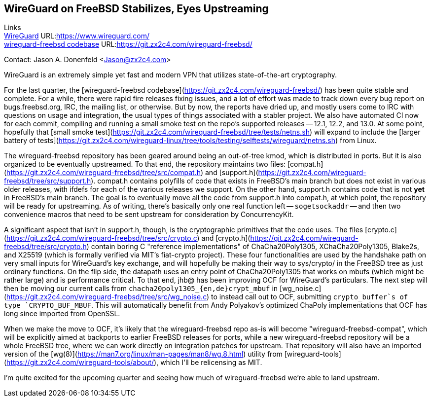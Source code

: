 ## WireGuard on FreeBSD Stabilizes, Eyes Upstreaming

Links +
link:https://www.wireguard.com/[WireGuard] URL:link:https://www.wireguard.com/[https://www.wireguard.com/] +
link:https://git.zx2c4.com/wireguard-freebsd/[wireguard-freebsd codebase] URL:link:https://git.zx2c4.com/wireguard-freebsd/[https://git.zx2c4.com/wireguard-freebsd/] +

Contact: Jason A. Donenfeld <Jason@zx2c4.com>

WireGuard is an extremely simple yet fast and modern VPN that utilizes state-of-the-art cryptography.

For the last quarter, the [wireguard-freebsd codebase](https://git.zx2c4.com/wireguard-freebsd/) has been quite stable and complete. For a while, there were rapid fire releases fixing issues, and a lot of effort was made to track down every bug report on bugs.freebsd.org, IRC, the mailing list, or otherwise. But by now, the reports have dried up, and mostly users come to IRC with questions on usage and integration, the usual types of things associated with a stabler project. We also have automated CI now for each commit, compiling and running a small smoke test on the repo's supported releases -- 12.1, 12.2, and 13.0. At some point, hopefully that [small smoke test](https://git.zx2c4.com/wireguard-freebsd/tree/tests/netns.sh) will expand to include the [larger battery of tests](https://git.zx2c4.com/wireguard-linux/tree/tools/testing/selftests/wireguard/netns.sh) from Linux.

The wireguard-freebsd repository has been geared around being an out-of-tree kmod, which is distributed in ports. But it is also organized to be eventually upstreamed. To that end, the repository maintains two files: [compat.h](https://git.zx2c4.com/wireguard-freebsd/tree/src/compat.h) and [support.h](https://git.zx2c4.com/wireguard-freebsd/tree/src/support.h). compat.h contains polyfills of code that exists in FreeBSD's main branch but does not exist in various older releases, with ifdefs for each of the various releases we support. On the other hand, support.h contains code that is not *yet* in FreeBSD's main branch. The goal is to eventually move all the code from support.h into compat.h, at which point, the repository will be ready for upstreaming. As of writing, there's basically only one real function left -- `sogetsockaddr` -- and then two convenience macros that need to be sent upstream for consideration by ConcurrencyKit.

A significant aspect that isn't in support.h, though, is the cryptographic primitives that the code uses. The files [crypto.c](https://git.zx2c4.com/wireguard-freebsd/tree/src/crypto.c) and [crypto.h](https://git.zx2c4.com/wireguard-freebsd/tree/src/crypto.h) contain boring C "reference implementations" of ChaCha20Poly1305, XChaCha20Poly1305, Blake2s, and X25519 (which is formally verified via MIT's fiat-crypto project). These four functionalities are used by the handshake path on very small inputs for WireGuard's key exchange, and will hopefully be making their way to sys/crypto/ in the FreeBSD tree as just ordinary functions. On the flip side, the datapath uses an entry point of ChaCha20Poly1305 that works on mbufs (which might be rather large) and is performance critical. To that end, jhb@ has been improving OCF for WireGuard's particulars. The next step will then be moving our current calls from `chacha20poly1305_{en,de}crypt_mbuf` in [wg_noise.c](https://git.zx2c4.com/wireguard-freebsd/tree/src/wg_noise.c) to instead call out to OCF, submitting `crypto_buffer`s of type `CRYPTO_BUF_MBUF`. This will automatically benefit from Andy Polyakov's optimized ChaPoly implementations that OCF has long since imported from OpenSSL.

When we make the move to OCF, it's likely that the wireguard-freebsd repo as-is will become "wireguard-freebsd-compat", which will be explicitly aimed at backports to earlier FreeBSD releases for ports, while a new wireguard-freebsd repository will be a whole FreeBSD tree, where we can work directly on integration patches for upstream. That repository will also have an imported version of the [wg(8)](https://man7.org/linux/man-pages/man8/wg.8.html) utility from [wireguard-tools](https://git.zx2c4.com/wireguard-tools/about/), which I'll be relicensing as MIT.

I'm quite excited for the upcoming quarter and seeing how much of wireguard-freebsd we're able to land upstream.
